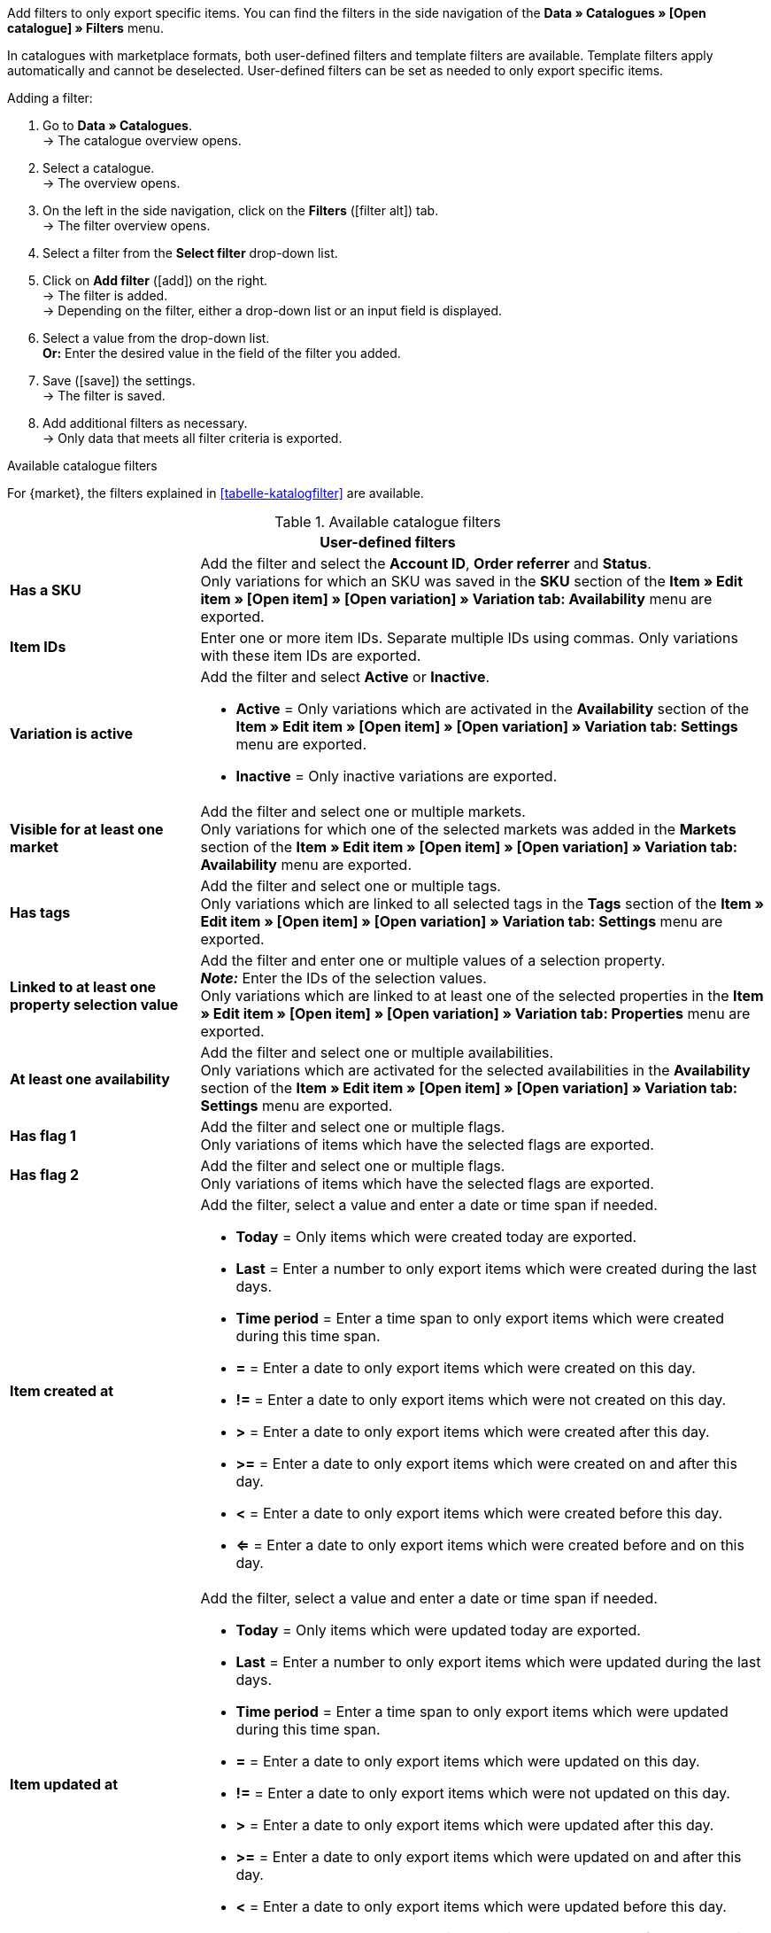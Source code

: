 Add filters to only export specific items. You can find the filters in the side navigation of the *Data » Catalogues » [Open catalogue] » Filters* menu.

In catalogues with marketplace formats, both user-defined filters and template filters are available. Template filters apply automatically and cannot be deselected. User-defined filters can be set as needed to only export specific items.

[.instruction]
Adding a filter:

. Go to *Data » Catalogues*. +
→ The catalogue overview opens.
. Select a catalogue. +
→ The overview opens.
. On the left in the side navigation, click on the *Filters* (icon:filter_alt[set=material]) tab. +
→ The filter overview opens.
. Select a filter from the *Select filter* drop-down list.
. Click on *Add filter* (icon:add[set=material]) on the right. +
→ The filter is added. +
→ Depending on the filter, either a drop-down list or an input field is displayed.
. Select a value from the drop-down list. +
*Or:* Enter the desired value in the field of the filter you added.
. Save (icon:save[set=material]) the settings. +
→ The filter is saved.
. Add additional filters as necessary. +
→ Only data that meets all filter criteria is exported.

[.collapseBox]
.Available catalogue filters
--
For {market}, the filters explained in <<tabelle-katalogfilter>> are available.

[[table-catalogue-filters]]
.Available catalogue filters
[cols="1,3a"]
|====
2+^| *User-defined filters*

| *Has a SKU*
| Add the filter and select the *Account ID*, *Order referrer* and *Status*. +
Only variations for which an SKU was saved in the *SKU* section of the *Item » Edit item » [Open item] » [Open variation] » Variation tab: Availability* menu are exported.

| *Item IDs*
|Enter one or more item IDs. Separate multiple IDs using commas. Only variations with these item IDs are exported.

ifndef::netto[]
| *Variation is active*
| Add the filter and select *Active* or *Inactive*. +

* *Active* = Only variations which are activated in the *Availability* section of the *Item » Edit item » [Open item] » [Open variation] » Variation tab: Settings* menu are exported. +
* *Inactive* = Only inactive variations are exported.
endif::netto[]

| *Visible for at least one market*
| Add the filter and select one or multiple markets. +
Only variations for which one of the selected markets was added in the *Markets* section of the *Item » Edit item » [Open item] » [Open variation] » Variation tab: Availability* menu are exported.

| *Has tags*
| Add the filter and select one or multiple tags. +
Only variations which are linked to all selected tags in the *Tags* section of the *Item » Edit item » [Open item] » [Open variation] » Variation tab: Settings* menu are exported.

| *Linked to at least one property selection value*
| Add the filter and enter one or multiple values of a selection property. +
*_Note:_* Enter the IDs of the selection values. +
Only variations which are linked to at least one of the selected properties in the *Item » Edit item » [Open item] » [Open variation] » Variation tab: Properties* menu are exported.

| *At least one availability*
| Add the filter and select one or multiple availabilities. +
Only variations which are activated for the selected availabilities in the *Availability* section of the *Item » Edit item » [Open item] » [Open variation] » Variation tab: Settings* menu are exported.

| *Has flag 1*
| Add the filter and select one or multiple flags. +
Only variations of items which have the selected flags are exported.

| *Has flag 2*
| Add the filter and select one or multiple flags. +
Only variations of items which have the selected flags are exported.

| *Item created at*
| Add the filter, select a value and enter a date or time span if needed. +

* *Today* = Only items which were created today are exported. +
* *Last* = Enter a number to only export items which were created during the last days. +
* *Time period* = Enter a time span to only export items which were created during this time span. +
* *=* = Enter a date to only export items which were created on this day. +
* *!=* = Enter a date to only export items which were not created on this day. +
* *>* = Enter a date to only export items which were created after this day. +
* *>=* = Enter a date to only export items which were created on and after this day. +
* *<* = Enter a date to only export items which were created before this day. +
* *<=* = Enter a date to only export items which were created before and on this day.

| *Item updated at*
| Add the filter, select a value and enter a date or time span if needed. +

* *Today* = Only items which were updated today are exported. +
* *Last* = Enter a number to only export items which were updated during the last days. +
* *Time period* = Enter a time span to only export items which were updated during this time span. +
* *=* = Enter a date to only export items which were updated on this day. +
* *!=* = Enter a date to only export items which were not updated on this day. +
* *>* = Enter a date to only export items which were updated after this day. +
* *>=* = Enter a date to only export items which were updated on and after this day. +
* *<* = Enter a date to only export items which were updated before this day. +
* *<=* = Enter a date to only export items which were updated before and on this day.

| *Variation created at*
| Add the filter, select a value and enter a date or time span if needed. +

* *Today* = Only variations which were created today are exported. +
* *Last* = Enter a number to only export variations which were created during the last days. +
* *Time period* = Enter a time span to only export variations which were created during this time span. +
* *=* = Enter a date to only export variations which were created on this day. +
* *!=* = Enter a date to only export variations which were not created on this day. +
* *>* = Enter a date to only export variations which were created after this day. +
* *>=* = Enter a date to only export variations which were created on and after this day. +
* *<* = Enter a date to only export variations which were created before this day. +
* *<=* = Enter a date to only export variations which were created before and on this day.

| *Variation updated at*
| Add the filter, select a value and enter a date or time span if needed. +

* *Today* = Only variations which were updated today are exported. +
* *Last* = Enter a number to only export variations which were updated during the last days. +
* *Time period* = Enter a time span to only export variations which were updated during this time span. +
* *=* = Enter a date to only export variations which were updated on this day. +
* *!=* = Enter a date to only export variations which were not updated on this day. +
* *>* = Enter a date to only export variations which were updated after this day. +
* *>=* = Enter a date to only export variations which were updated on and after this day. +
* *<* = Enter a date to only export variations which were updated before this day. +
* *<=* = Enter a date to only export variations which were updated before and on this day.

| *Belongs to at least one Amazon product category*
| Add the filter and select one or multiple Amazon product categories. +
Only variations which are mapped with the selected Amazon product categories in the *Amazon* section of the *Item » Edit item » [Open item] » Tab: Multi-Channel* menu are exported.

| *Item type*
| Add the filter and select *Default*, *Set*, or *Multi-Pack*. +
Only variations of items with the selected item type are exported.

| *Variation is main variation*
| * *Is main variation* = Only main variations are exported. +
* *Is not main variation* = Only variations which are no main variations are exported.

| *Variation has an image*
| * *Has an image* = Only variations with images are exported. +
* *Does not have an image* = Only variations without images are exported.

| *Variation is in categories*
| Add the filter and select one or multiple categories. *_Note:_* Enter the category IDs. +
Only variations which are linked to all selected categories in the *Item » Edit item » [Open item] » [Open variation] » Variation tab: Categories* menu are exported.

| *Variation is in one of these categories*
| Add the filter and select one or multiple categories. *_Note:_* Enter the category IDs. +
Only variations which are linked to one or more of the selected categories in the *Item » Edit item » [Open item] » [Open variation] » Variation tab: Categories* menu are exported.

| *Item has manufacturers*
| Add the filter and select one or multiple manufacturers. +
Only variations of items which have one of the selected manufacturers saved in the *Basic settings* section of the *Item » Edit item » [Open item] » Tab: Global* menu are exported.

ifndef::netto[]
| *Visible for markets*
| Add the filter and select one or multiple markets. +
Only variations for which all of the selected markets were added in the *Markets* section of the *Item » Edit item » [Open item] » [Open variation] » Variation tab: Availability* menu are exported.
endif::netto[]

| *Bundle type*
| Add the filter and select the bundle type. +

* *Not part of a bundle* = Only variations of items which are neither the main variation nor part of a bundle are exported. +
* *Bundle* = Only items which are the main variation of a bundle are exported. +
* *Part of a bundle* = Only items which are part of a bundle are exported.

| *Visible for a client*
| Add the filter and select one or multiple clients. +
Only variations which are visible for one or more of the selected clients are exported.

| *Visible for clients*
| Add the filter and select one or multiple clients. +
Only variations which are visible for all of the selected clients are exported.

| *Linked to property selection values*
| Add the filter and enter one or multiple values of a selection property. +
*_Note:_* Enter the IDs of the selection values. +
Only variations which are linked to all of the selected properties in the *Item » Edit item » [Open item] » [Open variation] » Variation tab: Properties* menu are exported.

| *Has at least one tag*
| Add the filter and select one or multiple tags. +
Only variations which are linked to at least one of the selected tags in the *Tags* section of the *Item » Edit item » [Open item] » [Open variation] » Variation tab: Settings* menu are exported.

| *Variation has child variations*
| * *Has child variations* = Only items with multiple variations are exported. +
* *Does not have child variations* = Only variations which do not have any variations except for the main variation are exported.
|====
--
